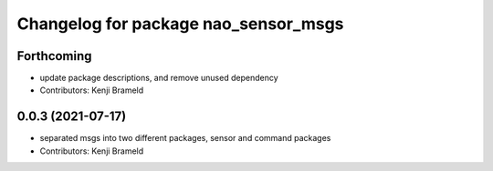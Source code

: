 ^^^^^^^^^^^^^^^^^^^^^^^^^^^^^^^^^^^^^
Changelog for package nao_sensor_msgs
^^^^^^^^^^^^^^^^^^^^^^^^^^^^^^^^^^^^^

Forthcoming
-----------
* update package descriptions, and remove unused dependency
* Contributors: Kenji Brameld

0.0.3 (2021-07-17)
------------------
* separated msgs into two different packages, sensor and command packages
* Contributors: Kenji Brameld
